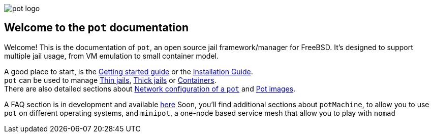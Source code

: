 :doctype: book

image::docs.adoc/pot-red.svg[pot logo]

== Welcome to the `pot` documentation

Welcome! This is the documentation of `pot`, an open source jail framework/manager for FreeBSD.
It's designed to support multiple jail usage, from VM emulation to small container model.

A good place to start, is the xref:Getting.adoc[Getting started guide] or the xref:Installation.adoc[Installation Guide]. +
`pot` can be used to manage xref:Thin.adoc[Thin jails], xref:Thick.adoc[Thick jails] or xref:Container.adoc[Containers]. +
There are also detailed sections about xref:Network.adoc[Network configuration of a `pot`] and xref:Images.adoc[Pot images].

A FAQ section is in development and available xref:FAQ.adoc[here]
Soon, you'll find additional sections about `potMachine`, to allow you to use `pot` on different operating systems, and `minipot`, a one-node based service mesh that allow you to play with `nomad`
